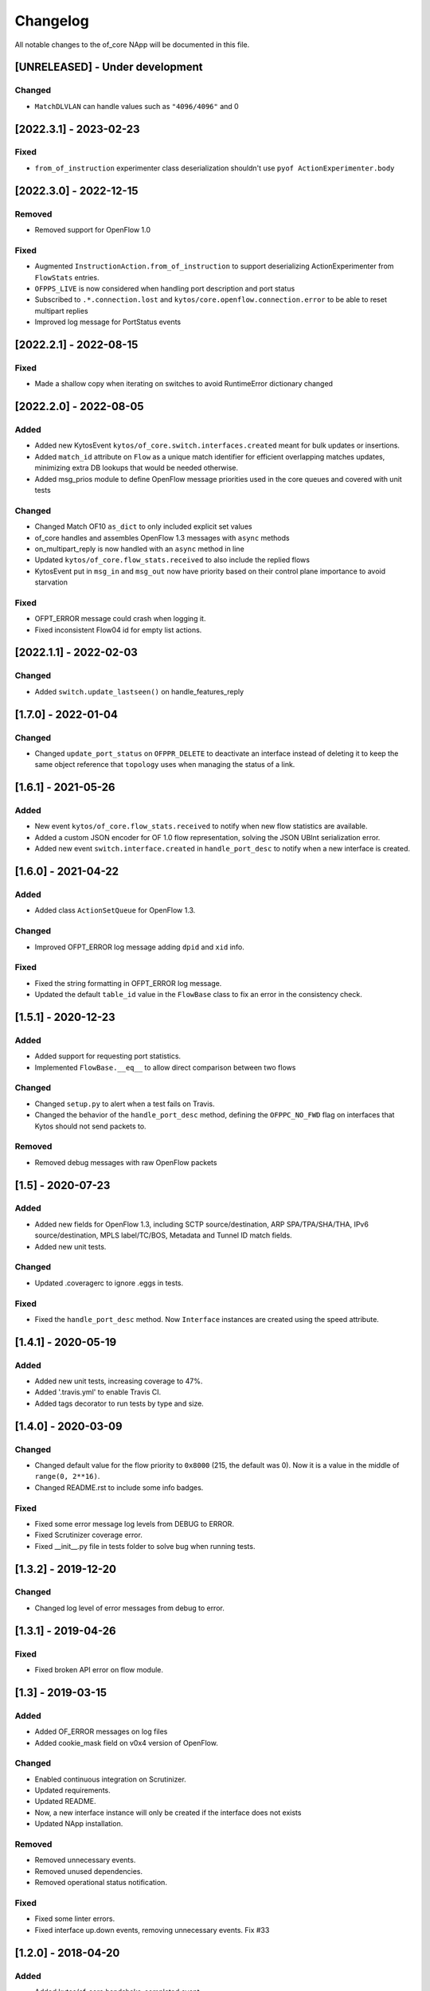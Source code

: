 #########
Changelog
#########
All notable changes to the of_core NApp will be documented in this file.

[UNRELEASED] - Under development
********************************

Changed
=======
- ``MatchDLVLAN`` can handle values such as ``"4096/4096"`` and 0


[2022.3.1] - 2023-02-23
***********************

Fixed
=====

- ``from_of_instruction`` experimenter class deserialization shouldn't use ``pyof ActionExperimenter.body``

[2022.3.0] - 2022-12-15
***********************

Removed
=======
- Removed support for OpenFlow 1.0

Fixed
=====
- Augmented ``InstructionAction.from_of_instruction`` to support deserializing ActionExperimenter from ``FlowStats`` entries.
- ``OFPPS_LIVE`` is now considered when handling port description and port status
- Subscribed to ``.*.connection.lost`` and ``kytos/core.openflow.connection.error`` to be able to reset multipart replies
- Improved log message for PortStatus events

[2022.2.1] - 2022-08-15
***********************

Fixed
=====
- Made a shallow copy when iterating on switches to avoid RuntimeError dictionary changed


[2022.2.0] - 2022-08-05
***********************

Added
=====
- Added new KytosEvent ``kytos/of_core.switch.interfaces.created`` meant for bulk updates or insertions.
- Added ``match_id`` attribute on ``Flow``  as a unique match identifier for efficient overlapping matches updates, minimizing extra DB lookups that would be needed otherwise.
- Added msg_prios module to define OpenFlow message priorities used in the core queues and covered with unit tests

Changed
=======
- Changed Match OF10 ``as_dict`` to only included explicit set values
- of_core handles and assembles OpenFlow 1.3 messages with ``async`` methods
- on_multipart_reply is now handled with an ``async`` method in line
- Updated ``kytos/of_core.flow_stats.received`` to also include the replied flows
- KytosEvent put in ``msg_in`` and ``msg_out`` now have priority based on their control plane importance to avoid starvation

Fixed
=====
- OFPT_ERROR message could crash when logging it.
- Fixed inconsistent Flow04 id for empty list actions.

[2022.1.1] - 2022-02-03
***********************

Changed
=======
- Added ``switch.update_lastseen()`` on handle_features_reply


[1.7.0] - 2022-01-04
********************

Changed
=======
- Changed ``update_port_status`` on ``OFPPR_DELETE`` to deactivate an interface instead of deleting it to keep the same object reference that ``topology`` uses when managing the status of a link.

[1.6.1] - 2021-05-26
********************

Added
=====
- New event ``kytos/of_core.flow_stats.received`` to notify when new flow
  statistics are available.
- Added a custom JSON encoder for OF 1.0 flow representation, solving the
  JSON UBInt serialization error.
- Added new event ``switch.interface.created`` in ``handle_port_desc`` to
  notify when a new interface is created.


[1.6.0] - 2021-04-22
********************

Added
=====
- Added class ``ActionSetQueue`` for OpenFlow 1.3.

Changed
=======
- Improved OFPT_ERROR log message adding ``dpid`` and ``xid`` info.

Fixed
=====
- Fixed the string formatting in OFPT_ERROR log message.
- Updated the default ``table_id`` value in the ``FlowBase`` class to
  fix an error in the consistency check.

[1.5.1] - 2020-12-23
********************

Added
=====
- Added support for requesting port statistics.
- Implemented ``FlowBase.__eq__`` to allow direct comparison
  between two flows

Changed
=======
- Changed ``setup.py`` to alert when a test fails on Travis.
- Changed the behavior of the ``handle_port_desc`` method,
  defining the ``OFPPC_NO_FWD`` flag on interfaces that Kytos
  should not send packets to.

Removed
=======
- Removed debug messages with raw OpenFlow packets


[1.5] - 2020-07-23
******************

Added
=====
- Added new fields for OpenFlow 1.3, including SCTP source/destination,
  ARP SPA/TPA/SHA/THA, IPv6 source/destination, MPLS label/TC/BOS,
  Metadata and Tunnel ID match fields.
- Added new unit tests.

Changed
=======
- Updated .coveragerc to ignore .eggs in tests.

Fixed
=====
- Fixed the ``handle_port_desc`` method. Now ``Interface`` instances are
  created using the speed attribute.


[1.4.1] - 2020-05-19
********************

Added
=====
- Added new unit tests, increasing coverage to 47%.
- Added '.travis.yml' to enable Travis CI.
- Added tags decorator to run tests by type and size.

[1.4.0] - 2020-03-09
********************

Changed
=======
- Changed default value for the flow priority to ``0x8000``
  (215, the default was 0). Now it is a value in the
  middle of ``range(0, 2**16)``.
- Changed README.rst to include some info badges.

Fixed
=====
- Fixed some error message log levels from DEBUG to ERROR.
- Fixed Scrutinizer coverage error.
- Fixed __init__.py file in tests folder to solve bug when running tests.


[1.3.2] - 2019-12-20
********************

Changed
=======
- Changed log level of error messages from debug to error.

[1.3.1] - 2019-04-26
******************

Fixed
=======
- Fixed broken API error on flow module.

[1.3] - 2019-03-15
********************
Added
=====
- Added OF_ERROR messages on log files
- Added cookie_mask field on v0x4 version of OpenFlow.

Changed
=======
- Enabled continuous integration on Scrutinizer.
- Updated requirements.
- Updated README.
- Now, a new interface instance will only be created if the interface does not
  exists
- Updated NApp installation.

Removed
=======
- Removed unnecessary events.
- Removed unused dependencies.
- Removed operational status notification.

Fixed
=====
- Fixed some linter errors.
- Fixed interface up.down events, removing unnecessary events. Fix #33

[1.2.0] - 2018-04-20
********************
Added
=====
- Added kytos/of_core.handshake_completed event.
- Add specific events for port and link up/down.
- Add Abstract actions in V0x04.
- Send kytos/of_core.switch.port.created using v0x04.
- Add statistics and instructions support for OF 1.3.
- Add PortStats for OF 1.0.
- Added v0x04 flow support.
- Generate port Created event.
- Add update_flow_list for v0x04.
- Added method to update interfaces for OF1.3 switches.
- Added changelog for of_core NApp.
- Answer Hello with the same version as the switch's.
- Send SetConfig to datapath right after the handshake.
- Send Echo Requests to datapath periodically.
- Adding dependencies in kytos.json.
- Make unpack get lib version from message header.
- Support more pyof libs versions and emmit version specific events.

Changed
=======
- Improvements for the OpenFlow 1.3 Handshake.
- Moved Interface import.
- Adapt the NApp to changes in python-openflow.
- Avoid wrong NApp naming.
- Deal with PortStatus the proper way.
- Deal with multiple flow stats multipart replies.
- Return proper Flow class for a switch.
- Save generic flow for OF 1.3 in controller.switch.
- Also store OF 1.3 flows in controller switch.flows.
- Refactoring: reuse base flow in OF 1.0.
- Improve reachable.mac event content.
- Moved flow.py module to the of_core NApp.
- Change 'not implemented' log INFO to ERROR.
- Change import statement.
- Connection state handling improvement.
- Change fetch_latest to avoid UnboundLocalError.
- Connection state check improvement.
- Update docstrings, logs and comments.
- Handshake intermediary update. New version negotiation. Once version is decided, it will now need to send features_request or hello_failed error_message with the correct version.
- Update of_core utils with a few methods/classes - emit_message_in - emit_message_out - GenericHello - NegotiationException.
- Use switch.id in flow.id.

Removed
=======
- Exclude Match fields with None value from JSON.
- Remove nw_tos.
- Remove JSON example from of_topology README.
- Remove unpack from kytos/of_core/utils.py.
- Removed self.versions from kytos/of_core.

Fixed
=====
- Fix 'reachable' event for OF1.3 packets.
- Fix catch interface modified/deleted.
- Fix converting python-openflow actions.
- Fix flow.switch serialization.
- Fix version-dependent classes in Flow abstract cls.
- Fix different Flow ID after restarting controller.
- Fix error while getting PortStatus Reason.
- Fix import from Kytos Connection module.
- Fix OpenFlow Hello messages in of_core.
- A few napps fixes to check for switch connection version before acting.

Security
========
- Some bug fixes.

[1.1.0] - 2017-06-16
********************
Added
=====
- New request handler alters of_core so that all message parsing and processing happens outside the core tcp_server
- Call 'update_lastseen' when OF message arrives
- Include data field from echo request in echo reply.
